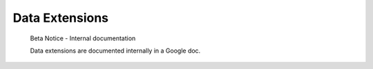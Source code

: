 .. _data-extensions:

Data Extensions
===============

.. pull-quote::

   Beta Notice - Internal documentation

   Data extensions are documented internally in a Google doc.
